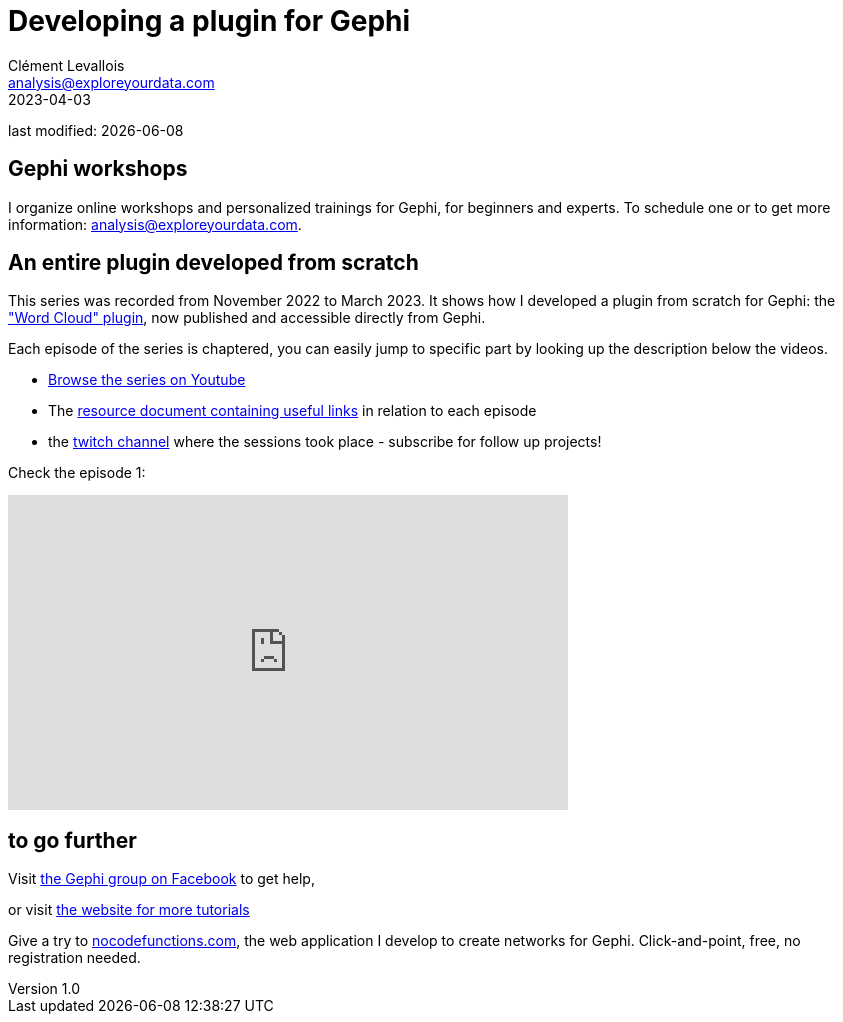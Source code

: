 = Developing a plugin for Gephi
Clément Levallois <analysis@exploreyourdata.com>
2023-04-03

last modified: {docdate}

:icons: font
:iconsfont:   font-awesome
:revnumber: 1.0
:example-caption!:
:experimental:
:imagesdir: images


//ST: 'Escape' or 'o' to see all sides, F11 for full screen, 's' for speaker notes

== Gephi workshops
I organize online workshops and personalized trainings for Gephi, for beginners and experts.
To schedule one or to get more information: analysis@exploreyourdata.com.

== An entire plugin developed from scratch

This series was recorded from November 2022 to March 2023. It shows how I developed a plugin from scratch for Gephi: the https://gephi.org/plugins//#/plugin/word-cloud-plugin["Word Cloud" plugin], now published and accessible directly from Gephi.

Each episode of the series is chaptered, you can easily jump to specific part by looking up the description below the videos.

- https://www.youtube.com/watch?v=uvDtZ05UyC8&list=PLvlvvwcxkw3p7LkC8hzwg5Vi55rJsJwty[Browse the series on Youtube]
- The https://docs.google.com/document/d/1kooElbNWdSXpgU-6Q24ue1HyA0y8K8op6xyd7wjkBLo/edit?usp=sharing[resource document containing useful links] in relation to each episode
- the https://www.twitch.tv/clementlevallois[twitch channel] where the sessions took place - subscribe for follow up projects!

Check the episode 1:

video::bfobfVxIt20[youtube, height=315, width=560, align="center"]


== to go further

Visit https://www.facebook.com/groups/gephi[the Gephi group on Facebook] to get help,

or visit https://seinecle.github.io/gephi-tutorials[the website for more tutorials]

Give a try to https://nocodefunctions.com[nocodefunctions.com], the web application I develop to create networks for Gephi. Click-and-point, free, no registration needed.

